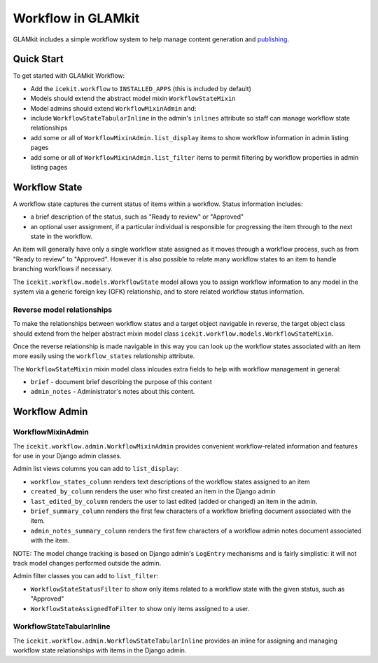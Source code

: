 Workflow in GLAMkit
===================

GLAMkit includes a simple workflow system to help manage content
generation and `publishing <publishing.md>`__.

Quick Start
-----------

To get started with GLAMkit Workflow:

-  Add the ``icekit.workflow`` to ``INSTALLED_APPS`` (this is included
   by default)
-  Models should extend the abstract model mixin ``WorkflowStateMixin``
-  Model admins should extend ``WorkflowMixinAdmin`` and:
-  include ``WorkflowStateTabularInline`` in the admin's ``inlines``
   attribute so staff can manage workflow state relationships
-  add some or all of ``WorkflowMixinAdmin.list_display`` items to show
   workflow information in admin listing pages
-  add some or all of ``WorkflowMixinAdmin.list_filter`` items to permit
   filtering by workflow properties in admin listing pages

Workflow State
--------------

A workflow state captures the current status of items within a workflow.
Status information includes:

-  a brief description of the status, such as "Ready to review" or
   "Approved"
-  an optional user assignment, if a particular individual is
   responsible for progressing the item through to the next state in the
   workflow.

An item will generally have only a single workflow state assigned as it
moves through a workflow process, such as from "Ready to review" to
"Approved". However it is also possible to relate many workflow states
to an item to handle branching workflows if necessary.

The ``icekit.workflow.models.WorkflowState`` model allows you to assign
workflow information to any model in the system via a generic foreign
key (GFK) relationship, and to store related workflow status
information.

Reverse model relationships
~~~~~~~~~~~~~~~~~~~~~~~~~~~

To make the relationships between workflow states and a target object
navigable in reverse, the target object class should extend from the
helper abstract mixin model class
``icekit.workflow.models.WorkflowStateMixin``.

Once the reverse relationship is made navigable in this way you can look
up the workflow states associated with an item more easily using the
``workflow_states`` relationship attribute.

The ``WorkflowStateMixin`` mixin model class inlcudes extra fields to
help with workflow management in general:

- ``brief`` - document brief describing the purpose of this content
- ``admin_notes`` - Administrator's notes about this content.

Workflow Admin
--------------

WorkflowMixinAdmin
~~~~~~~~~~~~~~~~~~

The ``icekit.workflow.admin.WorkflowMixinAdmin`` provides convenient
workflow-related information and features for use in your Django admin
classes.

Admin list views columns you can add to ``list_display``:

-  ``workflow_states_column`` renders text descriptions of the workflow
   states assigned to an item
-  ``created_by_column`` renders the user who first created an item in
   the Django admin
-  ``last_edited_by_column`` renders the user to last edited (added or
   changed) an item in the admin.
-  ``brief_summary_column`` renders the first few characters of a
   workflow briefing document associated with the item.
-  ``admin_notes_summary_column`` renders the first few characters of a
   workflow admin notes document associated with the item.

NOTE: The model change tracking is based on Django admin's ``LogEntry``
mechanisms and is fairly simplistic: it will not track model changes
performed outside the admin.

Admin filter classes you can add to ``list_filter``:

-  ``WorkflowStateStatusFilter`` to show only items related to a
   workflow state with the given status, such as "Approved"
-  ``WorkflowStateAssignedToFilter`` to show only items assigned to a
   user.

WorkflowStateTabularInline
~~~~~~~~~~~~~~~~~~~~~~~~~~

The ``icekit.workflow.admin.WorkflowStateTabularInline`` provides an
inline for assigning and managing workflow state relationships with
items in the Django admin.
